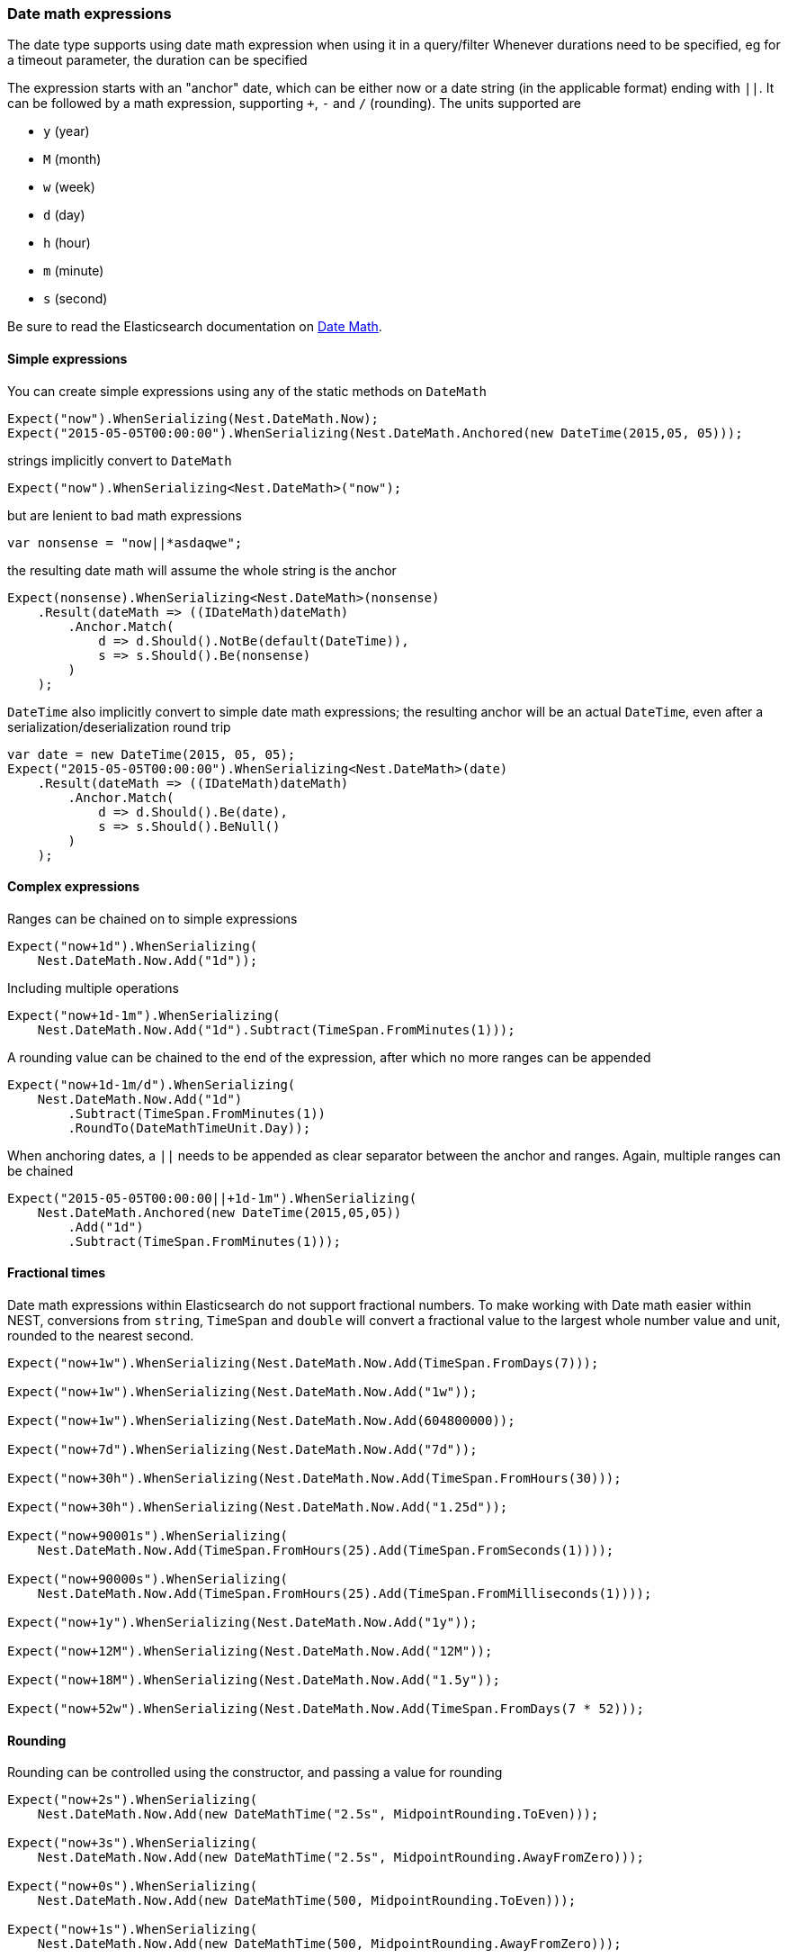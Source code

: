 :ref_current: https://www.elastic.co/guide/en/elasticsearch/reference/6.2

:github: https://github.com/elastic/elasticsearch-net

:nuget: https://www.nuget.org/packages

////
IMPORTANT NOTE
==============
This file has been generated from https://github.com/elastic/elasticsearch-net/tree/master/src/Tests/CommonOptions/DateMath/DateMathExpressions.doc.cs. 
If you wish to submit a PR for any spelling mistakes, typos or grammatical errors for this file,
please modify the original csharp file found at the link and submit the PR with that change. Thanks!
////

[[date-math-expressions]]
=== Date math expressions

The date type supports using date math expression when using it in a query/filter
Whenever durations need to be specified, eg for a timeout parameter, the duration can be specified

The expression starts with an "anchor" date, which can be either now or a date string (in the applicable format) ending with `||`.
It can be followed by a math expression, supporting `+`, `-` and `/` (rounding).
The units supported are

* `y` (year)

* `M` (month)

* `w` (week)

* `d` (day)

* `h` (hour)

* `m` (minute)

* `s` (second)

:datemath: {ref_current}/common-options.html#date-math

Be sure to read the Elasticsearch documentation on {datemath}[Date Math].

==== Simple expressions

You can create simple expressions using any of the static methods on `DateMath`

[source,csharp]
----
Expect("now").WhenSerializing(Nest.DateMath.Now);
Expect("2015-05-05T00:00:00").WhenSerializing(Nest.DateMath.Anchored(new DateTime(2015,05, 05)));
----

strings implicitly convert to `DateMath` 

[source,csharp]
----
Expect("now").WhenSerializing<Nest.DateMath>("now");
----

but are lenient to bad math expressions 

[source,csharp]
----
var nonsense = "now||*asdaqwe";
----

the resulting date math will assume the whole string is the anchor 

[source,csharp]
----
Expect(nonsense).WhenSerializing<Nest.DateMath>(nonsense)
    .Result(dateMath => ((IDateMath)dateMath)
        .Anchor.Match(
            d => d.Should().NotBe(default(DateTime)),
            s => s.Should().Be(nonsense)
        )
    );
----

`DateTime` also implicitly convert to simple date math expressions; the resulting
anchor will be an actual `DateTime`, even after a serialization/deserialization round trip

[source,csharp]
----
var date = new DateTime(2015, 05, 05);
Expect("2015-05-05T00:00:00").WhenSerializing<Nest.DateMath>(date)
    .Result(dateMath => ((IDateMath)dateMath)
        .Anchor.Match(
            d => d.Should().Be(date),
            s => s.Should().BeNull()
        )
    );
----

==== Complex expressions

Ranges can be chained on to simple expressions

[source,csharp]
----
Expect("now+1d").WhenSerializing(
    Nest.DateMath.Now.Add("1d"));
----

Including multiple operations 

[source,csharp]
----
Expect("now+1d-1m").WhenSerializing(
    Nest.DateMath.Now.Add("1d").Subtract(TimeSpan.FromMinutes(1)));
----

A rounding value can be chained to the end of the expression, after which no more ranges can be appended 

[source,csharp]
----
Expect("now+1d-1m/d").WhenSerializing(
    Nest.DateMath.Now.Add("1d")
        .Subtract(TimeSpan.FromMinutes(1))
        .RoundTo(DateMathTimeUnit.Day));
----

When anchoring dates, a `||` needs to be appended as clear separator between the anchor and ranges.
Again, multiple ranges can be chained

[source,csharp]
----
Expect("2015-05-05T00:00:00||+1d-1m").WhenSerializing(
    Nest.DateMath.Anchored(new DateTime(2015,05,05))
        .Add("1d")
        .Subtract(TimeSpan.FromMinutes(1)));
----

==== Fractional times

Date math expressions within Elasticsearch do not support fractional numbers. To make working with Date math
easier within NEST, conversions from `string`, `TimeSpan` and `double` will convert a fractional value to the
largest whole number value and unit, rounded to the nearest second.

[source,csharp]
----
Expect("now+1w").WhenSerializing(Nest.DateMath.Now.Add(TimeSpan.FromDays(7)));

Expect("now+1w").WhenSerializing(Nest.DateMath.Now.Add("1w"));

Expect("now+1w").WhenSerializing(Nest.DateMath.Now.Add(604800000));

Expect("now+7d").WhenSerializing(Nest.DateMath.Now.Add("7d"));

Expect("now+30h").WhenSerializing(Nest.DateMath.Now.Add(TimeSpan.FromHours(30)));

Expect("now+30h").WhenSerializing(Nest.DateMath.Now.Add("1.25d"));

Expect("now+90001s").WhenSerializing(
    Nest.DateMath.Now.Add(TimeSpan.FromHours(25).Add(TimeSpan.FromSeconds(1))));

Expect("now+90000s").WhenSerializing(
    Nest.DateMath.Now.Add(TimeSpan.FromHours(25).Add(TimeSpan.FromMilliseconds(1))));

Expect("now+1y").WhenSerializing(Nest.DateMath.Now.Add("1y"));

Expect("now+12M").WhenSerializing(Nest.DateMath.Now.Add("12M"));

Expect("now+18M").WhenSerializing(Nest.DateMath.Now.Add("1.5y"));

Expect("now+52w").WhenSerializing(Nest.DateMath.Now.Add(TimeSpan.FromDays(7 * 52)));
----

==== Rounding

Rounding can be controlled using the constructor, and passing a value for rounding

[source,csharp]
----
Expect("now+2s").WhenSerializing(
    Nest.DateMath.Now.Add(new DateMathTime("2.5s", MidpointRounding.ToEven)));

Expect("now+3s").WhenSerializing(
    Nest.DateMath.Now.Add(new DateMathTime("2.5s", MidpointRounding.AwayFromZero)));

Expect("now+0s").WhenSerializing(
    Nest.DateMath.Now.Add(new DateMathTime(500, MidpointRounding.ToEven)));

Expect("now+1s").WhenSerializing(
    Nest.DateMath.Now.Add(new DateMathTime(500, MidpointRounding.AwayFromZero)));
----

==== Equality and Comparisons

`DateMathTime` supports implements equality and comparison

[source,csharp]
----
DateMathTime twoSeconds = new DateMathTime(2, DateMathTimeUnit.Second);
DateMathTime twoSecondsFromString = "2s";
DateMathTime twoSecondsFromTimeSpan = TimeSpan.FromSeconds(2);
DateMathTime twoSecondsFromDouble = 2000;

twoSeconds.Should().Be(twoSecondsFromString);
twoSeconds.Should().Be(twoSecondsFromTimeSpan);
twoSeconds.Should().Be(twoSecondsFromDouble);

DateMathTime threeSecondsFromString = "3s";
DateMathTime oneMinuteFromTimeSpan = TimeSpan.FromMinutes(1);

(threeSecondsFromString > twoSecondsFromString).Should().BeTrue();
(oneMinuteFromTimeSpan > threeSecondsFromString).Should().BeTrue();
----

Since years and months do not
contain exact values

* A year is approximated to 365 days

* A month is approximated to (365 / 12) days

[source,csharp]
----
DateMathTime oneYear = new DateMathTime(1, DateMathTimeUnit.Year);
DateMathTime oneYearFromString = "1y";
DateMathTime twelveMonths = new DateMathTime(12, DateMathTimeUnit.Month);
DateMathTime twelveMonthsFromString = "12M";

oneYear.Should().Be(oneYearFromString);
oneYear.Should().Be(twelveMonths);
twelveMonths.Should().Be(twelveMonthsFromString);

DateMathTime thirteenMonths = new DateMathTime(13, DateMathTimeUnit.Month);
DateMathTime thirteenMonthsFromString = "13M";
DateMathTime fiftyTwoWeeks = "52w";

(oneYear < thirteenMonths).Should().BeTrue();
(oneYear < thirteenMonthsFromString).Should().BeTrue();
(twelveMonths > fiftyTwoWeeks).Should().BeTrue();
(oneYear > fiftyTwoWeeks).Should().BeTrue();
----


